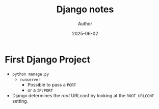 #+TITLE:     Django notes
#+AUTHOR:    Author
#+DATE:      2025-06-02

* First Django Project
  - ~python manage.py~
    - ~runserver~
      - Possible to pass a ~PORT~
      - or a ~IP:PORT~

  - Django determines the /root/ URLconf by looking at the ~ROOT_URLCONF~
    setting.
